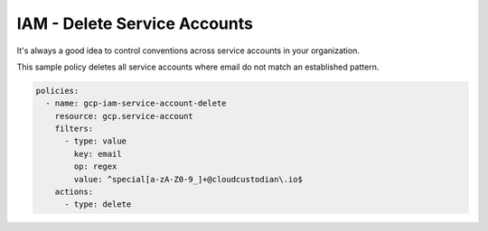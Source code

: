 IAM - Delete Service Accounts
==============================

It's always a good idea to control conventions across service accounts in your organization.

This sample policy deletes all service accounts where email do not match an established pattern.

.. code-block:: yaml

    policies:
      - name: gcp-iam-service-account-delete
        resource: gcp.service-account
        filters:
          - type: value
            key: email
            op: regex
            value: ^special[a-zA-Z0-9_]+@cloudcustodian\.io$
        actions:
          - type: delete
